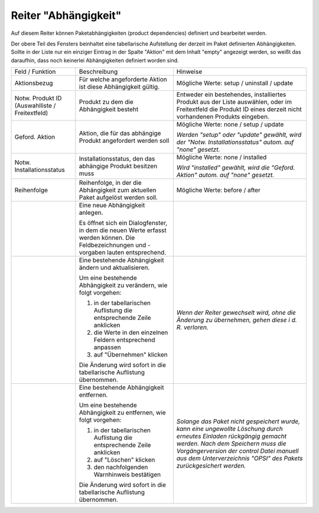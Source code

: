 .. index:: ! Reiter "Abhängigkeit"

.. _tabdepend:

Reiter "Abhängigkeit"
=====================

|image8|

Auf diesem Reiter können Paketabhängigkeiten (product dependencies) definiert und bearbeitet werden.

Der obere Teil des Fensters beinhaltet eine tabellarische Aufstellung der derzeit im Paket definierten Abhängigkeiten. Sollte in der Liste nur ein einziger Eintrag in der Spalte "Aktion" mit dem Inhalt "empty" angezeigt werden, so weißt das daraufhin, dass noch keinerlei Abhängigkeiten definiert worden sind.

+-------------------------+-------------------------+-------------------------+
| Feld / Funktion         | Beschreibung            | Hinweise                |
+-------------------------+-------------------------+-------------------------+
| Aktionsbezug            | Für welche angeforderte | Mögliche Werte: setup / |
|                         | Aktion ist diese        | uninstall / update      |
|                         | Abhängigkeit gültig.    |                         |
+-------------------------+-------------------------+-------------------------+
| Notw. Produkt ID        | Produkt zu dem die      | Entweder ein            |
| (Auswahlliste /         | Abhängigkeit besteht    | bestehendes,            |
| Freitextfeld)           |                         | installiertes Produkt   |
|                         |                         | aus der Liste           |
|                         |                         | auswählen, oder im      |
|                         |                         | Freitextfeld die        |
|                         |                         | Produkt ID eines        |
|                         |                         | derzeit nicht           |
|                         |                         | vorhandenen Produkts    |
|                         |                         | eingeben.               |
+-------------------------+-------------------------+-------------------------+
| Geford. Aktion          | Aktion, die für das     | Mögliche Werte: none /  |
|                         | abhängige Produkt       | setup / update          |
|                         | angefordert werden soll |                         |
|                         |                         | *Werden "setup" oder    |
|                         |                         | "update" gewählt, wird  |
|                         |                         | der "Notw.              |
|                         |                         | Installationsstatus"    |
|                         |                         | autom. auf "none"       |
|                         |                         | gesetzt.*               |
+-------------------------+-------------------------+-------------------------+
| Notw.                   | Installationsstatus,    | Mögliche Werte: none /  |
| Installationsstatus     | den das abhängige       | installed               |
|                         | Produkt besitzen muss   |                         |
|                         |                         | *Wird "installed"       |
|                         |                         | gewählt, wird die       |
|                         |                         | "Geford. Aktion" autom. |
|                         |                         | auf "none" gesetzt.*    |
+-------------------------+-------------------------+-------------------------+
| Reihenfolge             | Reihenfolge, in der die | Mögliche Werte: before  |
|                         | Abhängigkeit zum        | / after                 |
|                         | aktuellen Paket         |                         |
|                         | aufgelöst werden soll.  |                         |
+-------------------------+-------------------------+-------------------------+
| |image9|                | Eine neue Abhängigkeit  |                         |
|                         | anlegen.                |                         |
|                         |                         |                         |
|                         | Es öffnet sich ein      |                         |
|                         | Dialogfenster, in dem   |                         |
|                         | die neuen Werte erfasst |                         |
|                         | werden können. Die      |                         |
|                         | Feldbezeichnungen und   |                         |
|                         | -vorgaben lauten        |                         |
|                         | entsprechend.           |                         |
+-------------------------+-------------------------+-------------------------+
| |image10|               | Eine bestehende         | *Wenn der Reiter        |
|                         | Abhängigkeit ändern und | gewechselt wird, ohne   |
|                         | aktualisieren.          | die Änderung zu         |
|                         |                         | übernehmen, gehen diese |
|                         | Um eine bestehende      | i d. R. verloren.*      |
|                         | Abhängigkeit zu         |                         |
|                         | verändern, wie folgt    |                         |
|                         | vorgehen:               |                         |
|                         |                         |                         |
|                         | #. in der               |                         |
|                         |    tabellarischen       |                         |
|                         |    Auflistung die       |                         |
|                         |    entsprechende Zeile  |                         |
|                         |    anklicken            |                         |
|                         | #. die Werte in den     |                         |
|                         |    einzelnen Feldern    |                         |
|                         |    entsprechend         |                         |
|                         |    anpassen             |                         |
|                         | #. auf "Übernehmen"     |                         |
|                         |    klicken              |                         |
|                         |                         |                         |
|                         | Die Änderung wird       |                         |
|                         | sofort in die           |                         |
|                         | tabellarische           |                         |
|                         | Auflistung übernommen.  |                         |
+-------------------------+-------------------------+-------------------------+
| |image11|               | Eine bestehende         | *Solange das Paket nicht|
|                         | Abhängigkeit entfernen. | gespeichert wurde, kann |
|                         |                         | eine ungewollte         |
|                         | Um eine bestehende      | Löschung durch erneutes |
|                         | Abhängigkeit zu         | Einladen rückgängig     |
|                         | entfernen, wie folgt    | gemacht werden. Nach    |
|                         | vorgehen:               | dem Speichern muss die  |
|                         |                         | Vorgängerversion der    |
|                         | #. in der               | control Datei manuell   |
|                         |    tabellarischen       | aus dem                 |
|                         |    Auflistung die       | Unterverzeichnis "OPSI" |
|                         |    entsprechende Zeile  | des Pakets              |
|                         |    anklicken            | zurückgesichert werden.*|
|                         | #. auf "Löschen"        |                         |
|                         |    klicken              |                         |
|                         | #. den nachfolgenden    |                         |
|                         |    Warnhinweis          |                         |
|                         |    bestätigen           |                         |
|                         |                         |                         |
|                         | Die Änderung wird       |                         |
|                         | sofort in die           |                         |
|                         | tabellarische           |                         |
|                         | Auflistung übernommen.  |                         |
+-------------------------+-------------------------+-------------------------+

.. |image8| image:: ../img/ReiterAbhngigkeit.jpg
.. |image9| image:: ../img/btnNew.png
.. |image10| image:: ../img/btnUpd.png
.. |image11| image:: ../img/btnDel.png
